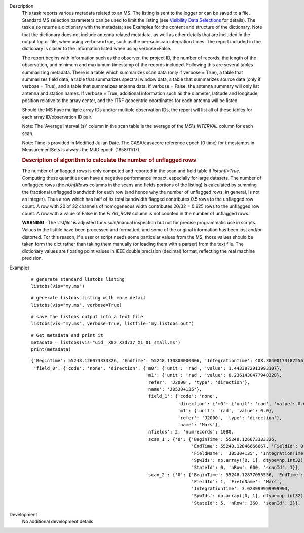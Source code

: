 

.. _Description:

Description
   This task reports various metadata related to an MS. The listing is
   sent to the logger or can be saved to a file. Standard MS selection
   parameters can be used to limit the listing (see `Visibility Data
   Selections
   <../../notebooks/visibility_data_selection.ipynb>`__
   for details). The task also returns a dictionary with the metadata;
   see Examples for the content and structure of the dictionary. Note
   that the dictionary does not include antenna related metadata, as
   well as other details that are included in the output log or file,
   when using verbose=True, such as the per-subscan integration
   times. The report included in the dictionary is closer to the
   information listed when using verbose=False.
   
   The report begins with information such as the observer, the
   project ID, the number of records, the length of the observation,
   and minimum and maxiumum timestamp of the records included.
   Following this are several tables summarizing metadata. There is a
   table which summarizes scan data (only if verbose = True), a table
   that summarizes field data, a table that summarizes spectral
   window data, a table that summarizes source data (only if verbose
   = True), and a table that summarizes antenna data. If verbose =
   False, the antenna summary will only list antenna and station
   names. If verbose = True, additional information such as the
   diameter, latitude and longitude, position relative to the array
   center, and the ITRF geocentric coordinates for each antenna will
   be listed.
   
   Should the MS have multiple array IDs and/or multiple observation
   IDs, the report will list all of these tables for each array
   ID/observation ID pair.
   
   Note: The 'Average Interval (s)' column in the scan table is the
   average of the MS's *INTERVAL* column for each scan.
   
   Note: Time is provided in Modified Julian Date. The CASA/casacore reference epoch (0 time) for timestamps in MeasurementSets is always the MJD epoch (1858/11/17).
   
   .. rubric:: Description of algorithm to calculate the number of unflagged rows
   
   The number of unflagged rows is only computed and reported in the
   scan and field table if *listunfl=True*. Computing these
   quantities can have a negative performance impact, especially for
   large datasets. The number of unflagged rows (the *nUnflRows*
   columns in the scans and fields portions of the listing) is
   calculated by summing the fractional unflagged bandwidth for each
   row (and hence why the number of unflagged rows, in general, is
   not an integer). Thus a row which has half of its total bandwidth
   flagged contributes 0.5 rows to the unflagged row count. A row
   with 20 of 32 channels of homogeneous width contributes 20/32 =
   0.625 rows to the unflagged row count. A row with a value of False
   in the *FLAG_ROW* column is not counted in the number of unflagged
   rows.
   
   **WARNING** *:* The *'listfile'* is adjusted for visual/manual inspection but not for precise programmatic use in scripts. Values in the listfile have been processed and formatted, and some of the original information has been lost and/or distorted. For this reason, if a user or script needs some particular values from the MS, those values should be taken form the dict rather than taking them manually (or loading them with a parser) from the text file. The dictionary values are floating point values in IEEE double precision (decimal) format, reflecting the real machine precision.    

.. _Examples:

Examples
   ::
   
      # generate standard listobs listing
      listobs(vis="my.ms")
   
   ::
   
      # generate listobs listing with more detail
      listobs(vis="my.ms", verbose=True)
   
   ::
   
      # save the listobs output into a text file
      listobs(vis="my.ms", verbose=True, listfile="my.listobs.out")
   
   ::
   
      # Get metadata and print it
      metadata = listobs(vis="uid__X02_X3d737_X1_01_small.ms")
      print(metadata)
   
   ::
   
      {'BeginTime': 55248.126073333326, 'EndTime': 55248.130800000006, 'IntegrationTime': 408.38400173187256,
       'field_0': {'code': 'none', 'direction': {'m0': {'unit': 'rad', 'value': 1.4433872913993107},
                                                 'm1': {'unit': 'rad', 'value': 0.2361430477948328},
                                                 'refer': 'J2000', 'type': 'direction'},
                                                 'name': 'J0530+135'},
                                                 'field_1': {'code': 'none',
                                                             'direction': {'m0': {'unit': 'rad', 'value': 0.0},
                                                             'm1': {'unit': 'rad', 'value': 0.0},
                                                             'refer': 'J2000', 'type': 'direction'},
                                                             'name': 'Mars'},
                                                 'nfields': 2, 'numrecords': 1080,
                                                 'scan_1': {'0': {'BeginTime': 55248.126073333326,
                                                                  'EndTime': 55248.12846666667, 'FieldId': 0,
                                                                  'FieldName': 'J0530+135', 'IntegrationTime': 3.0240000000000187,
                                                                  'SpwIds': np.array([0, 1], dtype=np.int32),
                                                                  'StateId': 0, 'nRow': 600, 'scanId': 1}},
                                                 'scan_2': {'0': {'BeginTime': 55248.12877055556, 'EndTime': 55248.13014111111,
                                                                  'FieldId': 1, 'FieldName': 'Mars',
                                                                  'IntegrationTime': 3.023999999999993,
                                                                  'SpwIds': np.array([0, 1], dtype=np.int32),
                                                                  'StateId': 5, 'nRow': 360, 'scanId': 2}}, 'timeref': 'UTC'}}
                                                                  
   

.. _Development:

Development
   No additional development details

